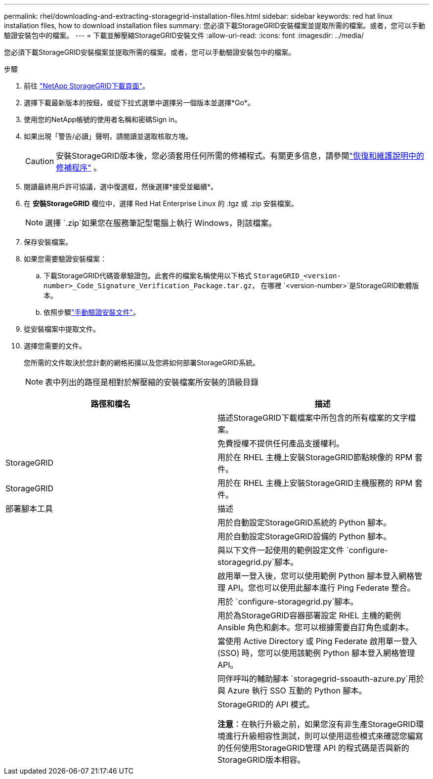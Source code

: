 ---
permalink: rhel/downloading-and-extracting-storagegrid-installation-files.html 
sidebar: sidebar 
keywords: red hat linux installation files, how to download installation files 
summary: 您必須下載StorageGRID安裝檔案並提取所需的檔案。或者，您可以手動驗證安裝包中的檔案。 
---
= 下載並解壓縮StorageGRID安裝文件
:allow-uri-read: 
:icons: font
:imagesdir: ../media/


[role="lead"]
您必須下載StorageGRID安裝檔案並提取所需的檔案。或者，您可以手動驗證安裝包中的檔案。

.步驟
. 前往 https://mysupport.netapp.com/site/products/all/details/storagegrid/downloads-tab["NetApp StorageGRID下載頁面"^]。
. 選擇下載最新版本的按鈕，或從下拉式選單中選擇另一個版本並選擇*Go*。
. 使用您的NetApp帳號的使用者名稱和密碼Sign in。
. 如果出現「警告/必讀」聲明，請閱讀並選取核取方塊。
+

CAUTION: 安裝StorageGRID版本後，您必須套用任何所需的修補程式。有關更多信息，請參閱link:../maintain/storagegrid-hotfix-procedure.html["恢復和維護說明中的修補程序"] 。

. 閱讀最終用戶許可協議，選中復選框，然後選擇*接受並繼續*。
. 在 *安裝StorageGRID* 欄位中，選擇 Red Hat Enterprise Linux 的 .tgz 或 .zip 安裝檔案。
+

NOTE: 選擇 `.zip`如果您在服務筆記型電腦上執行 Windows，則該檔案。

. 保存安裝檔案。
. [[rhel-download-verification-package]]如果您需要驗證安裝檔案：
+
.. 下載StorageGRID代碼簽章驗證包。此套件的檔案名稱使用以下格式 `StorageGRID_<version-number>_Code_Signature_Verification_Package.tar.gz`， 在哪裡 `<version-number>`是StorageGRID軟體版本。
.. 依照步驟link:../rhel/download-files-verify.html["手動驗證安裝文件"]。


. 從安裝檔案中提取文件。
. 選擇您需要的文件。
+
您所需的文件取決於您計劃的網格拓撲以及您將如何部署StorageGRID系統。

+

NOTE: 表中列出的路徑是相對於解壓縮的安裝檔案所安裝的頂級目錄



[cols="1a,1a"]
|===
| 路徑和檔名 | 描述 


| ./rpms/自述文件  a| 
描述StorageGRID下載檔案中所包含的所有檔案的文字檔案。



| ./rpms/NLF000000.txt  a| 
免費授權不提供任何產品支援權利。



| StorageGRID  a| 
用於在 RHEL 主機上安裝StorageGRID節點映像的 RPM 套件。



| StorageGRID  a| 
用於在 RHEL 主機上安裝StorageGRID主機服務的 RPM 套件。



| 部署腳本工具 | 描述 


| ./rpms/configure-storagegrid.py  a| 
用於自動設定StorageGRID系統的 Python 腳本。



| ./rpms/configure-sga.py  a| 
用於自動設定StorageGRID設備的 Python 腳本。



| ./rpms/configure-storagegrid.sample.json  a| 
與以下文件一起使用的範例設定文件 `configure-storagegrid.py`腳本。



| ./rpms/storagegrid-ssoauth.py  a| 
啟用單一登入後，您可以使用範例 Python 腳本登入網格管理 API。您也可以使用此腳本進行 Ping Federate 整合。



| ./rpms/configure-storagegrid.blank.json  a| 
用於 `configure-storagegrid.py`腳本。



| ./rpms/extras/ansible  a| 
用於為StorageGRID容器部署設定 RHEL 主機的範例 Ansible 角色和劇本。您可以根據需要自訂角色或劇本。



| ./rpms/storagegrid-ssoauth-azure.py  a| 
當使用 Active Directory 或 Ping Federate 啟用單一登入 (SSO) 時，您可以使用該範例 Python 腳本登入網格管理 API。



| ./rpms/storagegrid-ssoauth-azure.js  a| 
同伴呼叫的輔助腳本 `storagegrid-ssoauth-azure.py`用於與 Azure 執行 SSO 互動的 Python 腳本。



| ./rpms/extras/api-schemas  a| 
StorageGRID的 API 模式。

*注意*：在執行升級之前，如果您沒有非生產StorageGRID環境進行升級相容性測試，則可以使用這些模式來確認您編寫的任何使用StorageGRID管理 API 的程式碼是否與新的StorageGRID版本相容。

|===